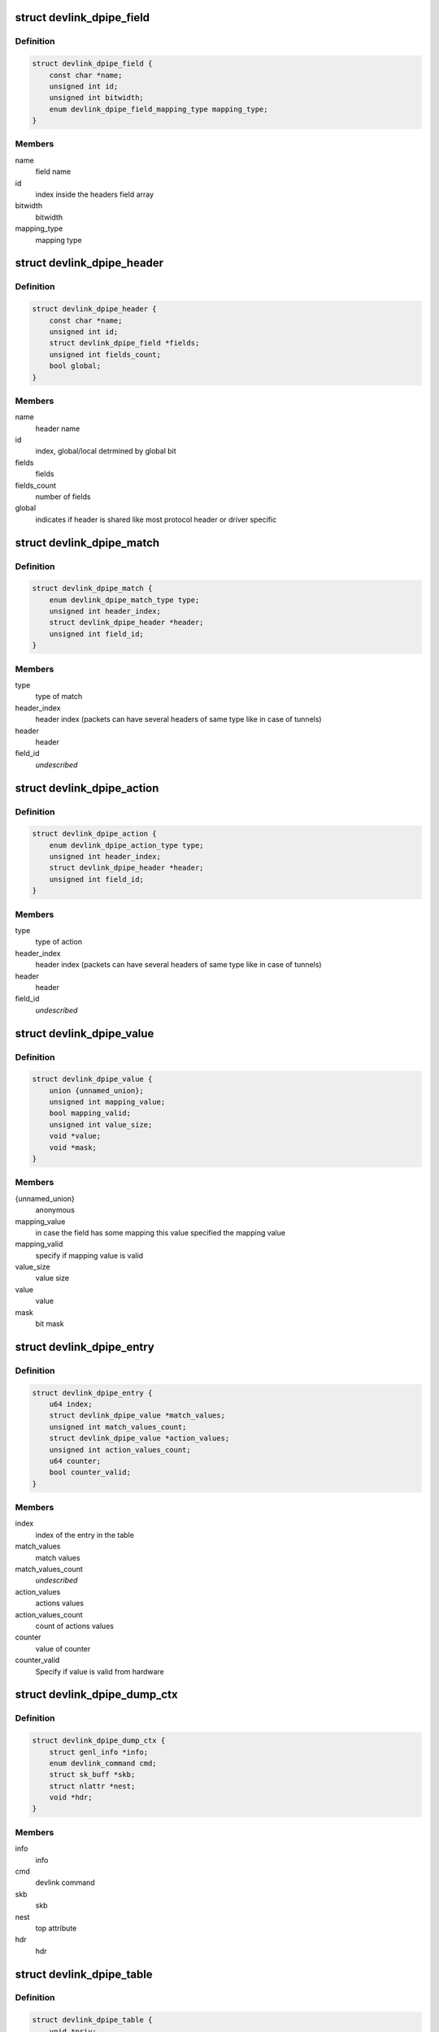 .. -*- coding: utf-8; mode: rst -*-
.. src-file: include/net/devlink.h

.. _`devlink_dpipe_field`:

struct devlink_dpipe_field
==========================

.. c:type:: struct devlink_dpipe_field

    dpipe field object

.. _`devlink_dpipe_field.definition`:

Definition
----------

.. code-block:: c

    struct devlink_dpipe_field {
        const char *name;
        unsigned int id;
        unsigned int bitwidth;
        enum devlink_dpipe_field_mapping_type mapping_type;
    }

.. _`devlink_dpipe_field.members`:

Members
-------

name
    field name

id
    index inside the headers field array

bitwidth
    bitwidth

mapping_type
    mapping type

.. _`devlink_dpipe_header`:

struct devlink_dpipe_header
===========================

.. c:type:: struct devlink_dpipe_header

    dpipe header object

.. _`devlink_dpipe_header.definition`:

Definition
----------

.. code-block:: c

    struct devlink_dpipe_header {
        const char *name;
        unsigned int id;
        struct devlink_dpipe_field *fields;
        unsigned int fields_count;
        bool global;
    }

.. _`devlink_dpipe_header.members`:

Members
-------

name
    header name

id
    index, global/local detrmined by global bit

fields
    fields

fields_count
    number of fields

global
    indicates if header is shared like most protocol header
    or driver specific

.. _`devlink_dpipe_match`:

struct devlink_dpipe_match
==========================

.. c:type:: struct devlink_dpipe_match

    represents match operation

.. _`devlink_dpipe_match.definition`:

Definition
----------

.. code-block:: c

    struct devlink_dpipe_match {
        enum devlink_dpipe_match_type type;
        unsigned int header_index;
        struct devlink_dpipe_header *header;
        unsigned int field_id;
    }

.. _`devlink_dpipe_match.members`:

Members
-------

type
    type of match

header_index
    header index (packets can have several headers of same
    type like in case of tunnels)

header
    header

field_id
    *undescribed*

.. _`devlink_dpipe_action`:

struct devlink_dpipe_action
===========================

.. c:type:: struct devlink_dpipe_action

    represents action operation

.. _`devlink_dpipe_action.definition`:

Definition
----------

.. code-block:: c

    struct devlink_dpipe_action {
        enum devlink_dpipe_action_type type;
        unsigned int header_index;
        struct devlink_dpipe_header *header;
        unsigned int field_id;
    }

.. _`devlink_dpipe_action.members`:

Members
-------

type
    type of action

header_index
    header index (packets can have several headers of same
    type like in case of tunnels)

header
    header

field_id
    *undescribed*

.. _`devlink_dpipe_value`:

struct devlink_dpipe_value
==========================

.. c:type:: struct devlink_dpipe_value

    represents value of match/action

.. _`devlink_dpipe_value.definition`:

Definition
----------

.. code-block:: c

    struct devlink_dpipe_value {
        union {unnamed_union};
        unsigned int mapping_value;
        bool mapping_valid;
        unsigned int value_size;
        void *value;
        void *mask;
    }

.. _`devlink_dpipe_value.members`:

Members
-------

{unnamed_union}
    anonymous


mapping_value
    in case the field has some mapping this value
    specified the mapping value

mapping_valid
    specify if mapping value is valid

value_size
    value size

value
    value

mask
    bit mask

.. _`devlink_dpipe_entry`:

struct devlink_dpipe_entry
==========================

.. c:type:: struct devlink_dpipe_entry

    table entry object

.. _`devlink_dpipe_entry.definition`:

Definition
----------

.. code-block:: c

    struct devlink_dpipe_entry {
        u64 index;
        struct devlink_dpipe_value *match_values;
        unsigned int match_values_count;
        struct devlink_dpipe_value *action_values;
        unsigned int action_values_count;
        u64 counter;
        bool counter_valid;
    }

.. _`devlink_dpipe_entry.members`:

Members
-------

index
    index of the entry in the table

match_values
    match values

match_values_count
    *undescribed*

action_values
    actions values

action_values_count
    count of actions values

counter
    value of counter

counter_valid
    Specify if value is valid from hardware

.. _`devlink_dpipe_dump_ctx`:

struct devlink_dpipe_dump_ctx
=============================

.. c:type:: struct devlink_dpipe_dump_ctx

    context provided to driver in order to dump

.. _`devlink_dpipe_dump_ctx.definition`:

Definition
----------

.. code-block:: c

    struct devlink_dpipe_dump_ctx {
        struct genl_info *info;
        enum devlink_command cmd;
        struct sk_buff *skb;
        struct nlattr *nest;
        void *hdr;
    }

.. _`devlink_dpipe_dump_ctx.members`:

Members
-------

info
    info

cmd
    devlink command

skb
    skb

nest
    top attribute

hdr
    hdr

.. _`devlink_dpipe_table`:

struct devlink_dpipe_table
==========================

.. c:type:: struct devlink_dpipe_table

    table object

.. _`devlink_dpipe_table.definition`:

Definition
----------

.. code-block:: c

    struct devlink_dpipe_table {
        void *priv;
        struct list_head list;
        const char *name;
        bool counters_enabled;
        bool counter_control_extern;
        struct devlink_dpipe_table_ops *table_ops;
        struct rcu_head rcu;
    }

.. _`devlink_dpipe_table.members`:

Members
-------

priv
    private

list
    *undescribed*

name
    table name

counters_enabled
    indicates if counters are active

counter_control_extern
    indicates if counter control is in dpipe or
    external tool

table_ops
    table operations

rcu
    rcu

.. _`devlink_dpipe_table_ops`:

struct devlink_dpipe_table_ops
==============================

.. c:type:: struct devlink_dpipe_table_ops

    dpipe_table ops \ ``actions_dump``\  - dumps all tables actions \ ``matches_dump``\  - dumps all tables matches \ ``entries_dump``\  - dumps all active entries in the table \ ``counters_set_update``\  - when changing the counter status hardware sync maybe needed to allocate/free counter related resources \ ``size_get``\  - get size

.. _`devlink_dpipe_table_ops.definition`:

Definition
----------

.. code-block:: c

    struct devlink_dpipe_table_ops {
        int (*actions_dump)(void *priv, struct sk_buff *skb);
        int (*matches_dump)(void *priv, struct sk_buff *skb);
        int (*entries_dump)(void *priv, bool counters_enabled, struct devlink_dpipe_dump_ctx *dump_ctx);
        int (*counters_set_update)(void *priv, bool enable);
        u64 (*size_get)(void *priv);
    }

.. _`devlink_dpipe_table_ops.members`:

Members
-------

actions_dump
    *undescribed*

matches_dump
    *undescribed*

entries_dump
    *undescribed*

counters_set_update
    *undescribed*

size_get
    *undescribed*

.. _`devlink_dpipe_headers`:

struct devlink_dpipe_headers
============================

.. c:type:: struct devlink_dpipe_headers

    dpipe headers \ ``headers``\  - header array can be shared (global bit) or driver specific \ ``headers_count``\  - count of headers

.. _`devlink_dpipe_headers.definition`:

Definition
----------

.. code-block:: c

    struct devlink_dpipe_headers {
        struct devlink_dpipe_header **headers;
        unsigned int headers_count;
    }

.. _`devlink_dpipe_headers.members`:

Members
-------

headers
    *undescribed*

headers_count
    *undescribed*

.. This file was automatic generated / don't edit.

